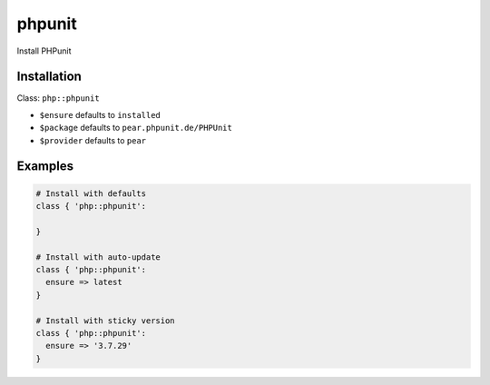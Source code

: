 phpunit
=======

Install PHPunit

Installation
------------

Class: ``php::phpunit``

* ``$ensure`` defaults to ``installed``

* ``$package`` defaults to ``pear.phpunit.de/PHPUnit``

* ``$provider`` defaults to ``pear``


Examples
--------

.. code-block:: puppet

  # Install with defaults
  class { 'php::phpunit':

  }

  # Install with auto-update
  class { 'php::phpunit':
    ensure => latest
  }

  # Install with sticky version
  class { 'php::phpunit':
    ensure => '3.7.29'
  }
